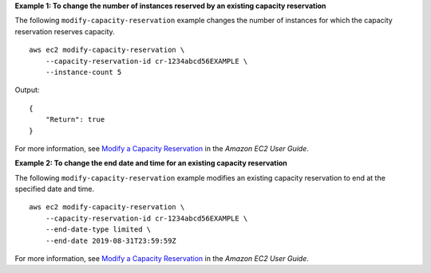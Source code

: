 **Example 1: To change the number of instances reserved by an existing capacity reservation**

The following ``modify-capacity-reservation`` example changes the number of instances for which the capacity reservation reserves capacity. ::

    aws ec2 modify-capacity-reservation \
        --capacity-reservation-id cr-1234abcd56EXAMPLE \
        --instance-count 5

Output::

    {
        "Return": true
    }

For more information, see `Modify a Capacity Reservation <https://docs.aws.amazon.com/AWSEC2/latest/UserGuide/capacity-reservations-modify.html>`__ in the *Amazon EC2 User Guide*.

**Example 2: To change the end date and time for an existing capacity reservation**

The following ``modify-capacity-reservation`` example modifies an existing capacity reservation to end at the specified date and time. ::

    aws ec2 modify-capacity-reservation \
        --capacity-reservation-id cr-1234abcd56EXAMPLE \
        --end-date-type limited \
        --end-date 2019-08-31T23:59:59Z

For more information, see `Modify a Capacity Reservation <https://docs.aws.amazon.com/AWSEC2/latest/UserGuide/capacity-reservations-modify.html>`__ in the *Amazon EC2 User Guide*.
